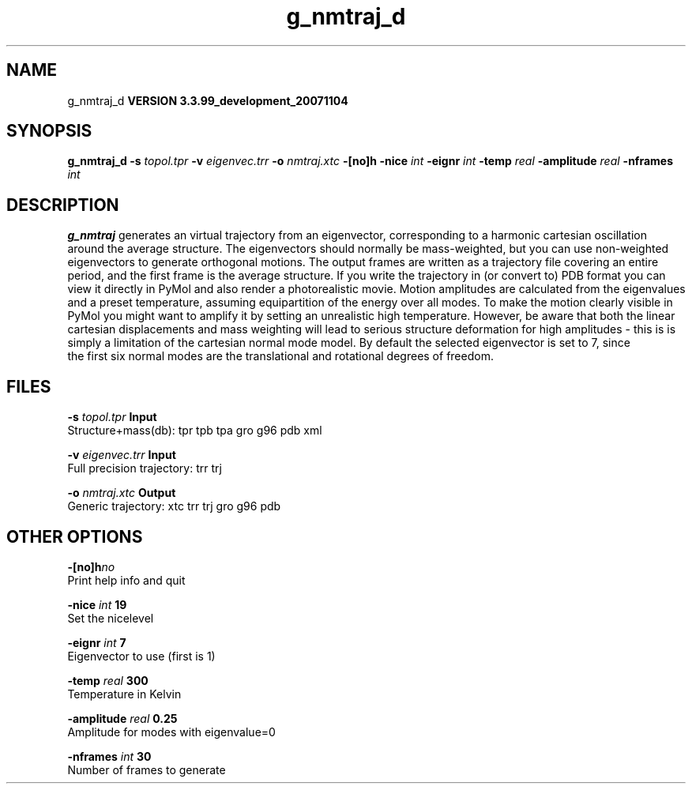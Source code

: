 .TH g_nmtraj_d 1 "Thu 16 Oct 2008"
.SH NAME
g_nmtraj_d
.B VERSION 3.3.99_development_20071104
.SH SYNOPSIS
\f3g_nmtraj_d\fP
.BI "-s" " topol.tpr "
.BI "-v" " eigenvec.trr "
.BI "-o" " nmtraj.xtc "
.BI "-[no]h" ""
.BI "-nice" " int "
.BI "-eignr" " int "
.BI "-temp" " real "
.BI "-amplitude" " real "
.BI "-nframes" " int "
.SH DESCRIPTION

.B g_nmtraj
generates an virtual trajectory from an eigenvector, 
corresponding to a harmonic cartesian oscillation around the average 
structure. The eigenvectors should normally be mass-weighted, but you can 
use non-weighted eigenvectors to generate orthogonal motions. 
The output frames are written as a trajectory file covering an entire period, and 
the first frame is the average structure. If you write the trajectory in (or convert to) 
PDB format you can view it directly in PyMol and also render a photorealistic movie. 
Motion amplitudes are calculated from the eigenvalues and a preset temperature, 
assuming equipartition of the energy over all modes. To make the motion clearly visible 
in PyMol you might want to amplify it by setting an unrealistic high temperature. 
However, be aware that both the linear cartesian displacements and mass weighting will 
lead to serious structure deformation for high amplitudes - this is is simply a limitation 
of the cartesian normal mode model. By default the selected eigenvector is set to 7, since 
 the first six normal modes are the translational and rotational degrees of freedom.
.SH FILES
.BI "-s" " topol.tpr" 
.B Input
 Structure+mass(db): tpr tpb tpa gro g96 pdb xml 

.BI "-v" " eigenvec.trr" 
.B Input
 Full precision trajectory: trr trj 

.BI "-o" " nmtraj.xtc" 
.B Output
 Generic trajectory: xtc trr trj gro g96 pdb 

.SH OTHER OPTIONS
.BI "-[no]h"  "no    "
 Print help info and quit

.BI "-nice"  " int" " 19" 
 Set the nicelevel

.BI "-eignr"  " int" " 7" 
 Eigenvector to use (first is 1)

.BI "-temp"  " real" " 300   " 
 Temperature in Kelvin

.BI "-amplitude"  " real" " 0.25  " 
 Amplitude for modes with eigenvalue=0

.BI "-nframes"  " int" " 30" 
 Number of frames to generate

